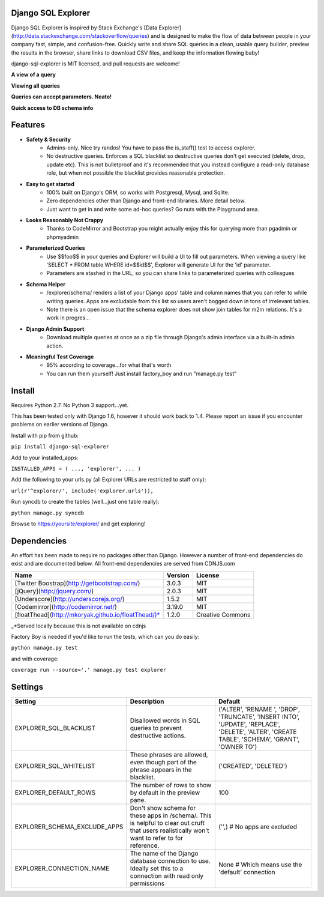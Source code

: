 Django SQL Explorer
===================

Django SQL Explorer is inspired by Stack Exchange's [Data Explorer](http://data.stackexchange.com/stackoverflow/queries) and is designed to make the flow of data between people in your company fast, simple, and confusion-free. Quickly write and share SQL queries in a clean, usable query builder, preview the results in the browser, share links to download CSV files, and keep the information flowing baby!

django-sql-explorer is MIT licensed, and pull requests are welcome!

**A view of a query**

.. image:: http://www.untrod.com/django-sql-explorer/query1.jpg

**Viewing all queries**

.. image:: http://www.untrod.com/django-sql-explorer/query2.5.jpg

**Queries can accept parameters. Neato!**

.. image:: http://www.untrod.com/django-sql-explorer/query3.5.jpg

**Quick access to DB schema info**

.. image:: http://www.untrod.com/django-sql-explorer/query4.jpg


Features
========

- **Safety & Security**
    - Admins-only. Nice try randos! You have to pass the is_staff() test to access explorer.
    - No destructive queries. Enforces a SQL blacklist so destructive queries don't get executed (delete, drop, update etc). This is not bulletproof and it's recommended that you instead configure a read-only database role, but when not possible the blacklist provides reasonable protection.
- **Easy to get started**
    - 100% built on Django's ORM, so works with Postgresql, Mysql, and Sqlite.
    - Zero dependencies other than Django and front-end libraries. More detail below.
    - Just want to get in and write some ad-hoc queries? Go nuts with the Playground area.
- **Looks Reasonably Not Crappy**
    - Thanks to CodeMirror and Bootstrap you might actually enjoy this for querying more than pgadmin or phpmyadmin
- **Parameterized Queries**
    - Use $$foo$$ in your queries and Explorer will build a UI to fill out parameters. When viewing a query like 'SELECT * FROM table WHERE id=$$id$$', Explorer will generate UI for the 'id' parameter.
    - Parameters are stashed in the URL, so you can share links to parameterized queries with colleagues
- **Schema Helper**
    - /explorer/schema/ renders a list of your Django apps' table and column names that you can refer to while writing queries. Apps are excludable from this list so users aren't bogged down in tons of irrelevant tables.
    - Note there is an open issue that the schema explorer does not show join tables for m2m relations. It's a work in progres...
- **Django Admin Support**
    - Download multiple queries at once as a zip file through Django's admin interface via a built-in admin action.
- **Meaningful Test Coverage**
    - 95% according to coverage...for what that's worth
    - You can run them yourself! Just install factory_boy and run "manage.py test"

Install
=======

Requires Python 2.7. No Python 3 support...yet.

This has been tested only with Django 1.6, however it should work back to 1.4. Please report an issue if you encounter problems on earlier versions of Django.

Install with pip from github:

``pip install django-sql-explorer``

Add to your installed_apps:

``INSTALLED_APPS = (
...,
'explorer',
...
)``

Add the following to your urls.py (all Explorer URLs are restricted to staff only):

``url(r'^explorer/', include('explorer.urls')),``

Run syncdb to create the tables (well...just one table really):

``python manage.py syncdb``

Browse to https://yoursite/explorer/ and get exploring!


Dependencies
============

An effort has been made to require no packages other than Django. However a number of front-end dependencies do exist and are documented below. All front-end dependencies are served from CDNJS.com

=================================================== ======= ================
Name                                                Version License
=================================================== ======= ================
[Twitter Boostrap](http://getbootstrap.com/)        3.0.3   MIT
[jQuery](http://jquery.com/)                        2.0.3   MIT
[Underscore](http://underscorejs.org/)              1.5.2   MIT
[Codemirror](http://codemirror.net/)                3.19.0  MIT
[floatThead](http://mkoryak.github.io/floatThead/)* 1.2.0   Creative Commons
=================================================== ======= ================

_*Served locally because this is not available on cdnjs

Factory Boy is needed if you'd like to run the tests, which can you do easily:

``python manage.py test``

and with coverage:

``coverage run --source='.' manage.py test explorer``


Settings
========

============================ =============================================================================================================================================== ================================================================================================================================================
Setting                      Description                                                                                                                                     Default
============================ =============================================================================================================================================== ================================================================================================================================================
EXPLORER_SQL_BLACKLIST       Disallowed words in SQL queries to prevent destructive actions.                                                                                 ('ALTER', 'RENAME ', 'DROP', 'TRUNCATE', 'INSERT INTO', 'UPDATE', 'REPLACE', 'DELETE', 'ALTER', 'CREATE TABLE', 'SCHEMA', 'GRANT', 'OWNER TO')
EXPLORER_SQL_WHITELIST       These phrases are allowed, even though part of the phrase appears in the blacklist.                                                             ('CREATED', 'DELETED')
EXPLORER_DEFAULT_ROWS        The number of rows to show by default in the preview pane.                                                                                      100
EXPLORER_SCHEMA_EXCLUDE_APPS Don't show schema for these apps in /schema/. This is helpful to clear out cruft that users realistically won't want to refer to for reference. ('',)  # No apps are excluded
EXPLORER_CONNECTION_NAME     The name of the Django database connection to use. Ideally set this to a connection with read only permissions                                  None  # Which means use the 'default' connection
============================ =============================================================================================================================================== ================================================================================================================================================
